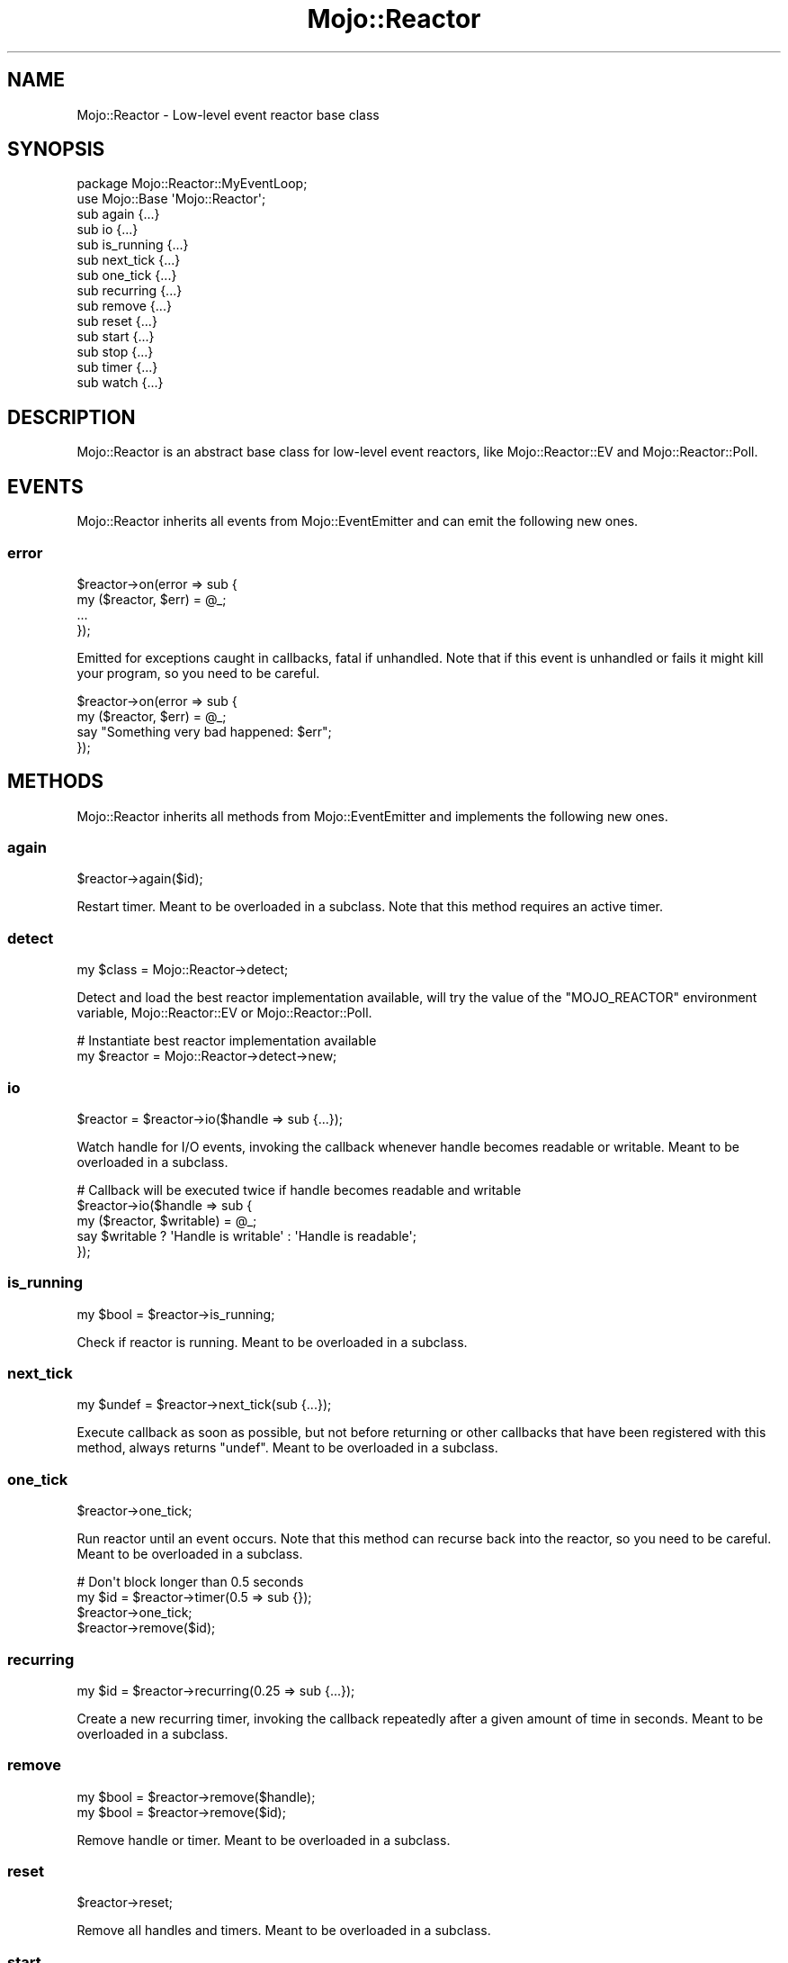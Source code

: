 .\" Automatically generated by Pod::Man 4.09 (Pod::Simple 3.35)
.\"
.\" Standard preamble:
.\" ========================================================================
.de Sp \" Vertical space (when we can't use .PP)
.if t .sp .5v
.if n .sp
..
.de Vb \" Begin verbatim text
.ft CW
.nf
.ne \\$1
..
.de Ve \" End verbatim text
.ft R
.fi
..
.\" Set up some character translations and predefined strings.  \*(-- will
.\" give an unbreakable dash, \*(PI will give pi, \*(L" will give a left
.\" double quote, and \*(R" will give a right double quote.  \*(C+ will
.\" give a nicer C++.  Capital omega is used to do unbreakable dashes and
.\" therefore won't be available.  \*(C` and \*(C' expand to `' in nroff,
.\" nothing in troff, for use with C<>.
.tr \(*W-
.ds C+ C\v'-.1v'\h'-1p'\s-2+\h'-1p'+\s0\v'.1v'\h'-1p'
.ie n \{\
.    ds -- \(*W-
.    ds PI pi
.    if (\n(.H=4u)&(1m=24u) .ds -- \(*W\h'-12u'\(*W\h'-12u'-\" diablo 10 pitch
.    if (\n(.H=4u)&(1m=20u) .ds -- \(*W\h'-12u'\(*W\h'-8u'-\"  diablo 12 pitch
.    ds L" ""
.    ds R" ""
.    ds C` ""
.    ds C' ""
'br\}
.el\{\
.    ds -- \|\(em\|
.    ds PI \(*p
.    ds L" ``
.    ds R" ''
.    ds C`
.    ds C'
'br\}
.\"
.\" Escape single quotes in literal strings from groff's Unicode transform.
.ie \n(.g .ds Aq \(aq
.el       .ds Aq '
.\"
.\" If the F register is >0, we'll generate index entries on stderr for
.\" titles (.TH), headers (.SH), subsections (.SS), items (.Ip), and index
.\" entries marked with X<> in POD.  Of course, you'll have to process the
.\" output yourself in some meaningful fashion.
.\"
.\" Avoid warning from groff about undefined register 'F'.
.de IX
..
.if !\nF .nr F 0
.if \nF>0 \{\
.    de IX
.    tm Index:\\$1\t\\n%\t"\\$2"
..
.    if !\nF==2 \{\
.        nr % 0
.        nr F 2
.    \}
.\}
.\" ========================================================================
.\"
.IX Title "Mojo::Reactor 3"
.TH Mojo::Reactor 3 "2017-09-02" "perl v5.26.1" "User Contributed Perl Documentation"
.\" For nroff, turn off justification.  Always turn off hyphenation; it makes
.\" way too many mistakes in technical documents.
.if n .ad l
.nh
.SH "NAME"
Mojo::Reactor \- Low\-level event reactor base class
.SH "SYNOPSIS"
.IX Header "SYNOPSIS"
.Vb 2
\&  package Mojo::Reactor::MyEventLoop;
\&  use Mojo::Base \*(AqMojo::Reactor\*(Aq;
\&
\&  sub again      {...}
\&  sub io         {...}
\&  sub is_running {...}
\&  sub next_tick  {...}
\&  sub one_tick   {...}
\&  sub recurring  {...}
\&  sub remove     {...}
\&  sub reset      {...}
\&  sub start      {...}
\&  sub stop       {...}
\&  sub timer      {...}
\&  sub watch      {...}
.Ve
.SH "DESCRIPTION"
.IX Header "DESCRIPTION"
Mojo::Reactor is an abstract base class for low-level event reactors, like
Mojo::Reactor::EV and Mojo::Reactor::Poll.
.SH "EVENTS"
.IX Header "EVENTS"
Mojo::Reactor inherits all events from Mojo::EventEmitter and can emit
the following new ones.
.SS "error"
.IX Subsection "error"
.Vb 4
\&  $reactor\->on(error => sub {
\&    my ($reactor, $err) = @_;
\&    ...
\&  });
.Ve
.PP
Emitted for exceptions caught in callbacks, fatal if unhandled. Note that if
this event is unhandled or fails it might kill your program, so you need to be
careful.
.PP
.Vb 4
\&  $reactor\->on(error => sub {
\&    my ($reactor, $err) = @_;
\&    say "Something very bad happened: $err";
\&  });
.Ve
.SH "METHODS"
.IX Header "METHODS"
Mojo::Reactor inherits all methods from Mojo::EventEmitter and implements
the following new ones.
.SS "again"
.IX Subsection "again"
.Vb 1
\&  $reactor\->again($id);
.Ve
.PP
Restart timer. Meant to be overloaded in a subclass. Note that this method
requires an active timer.
.SS "detect"
.IX Subsection "detect"
.Vb 1
\&  my $class = Mojo::Reactor\->detect;
.Ve
.PP
Detect and load the best reactor implementation available, will try the value
of the \f(CW\*(C`MOJO_REACTOR\*(C'\fR environment variable, Mojo::Reactor::EV or
Mojo::Reactor::Poll.
.PP
.Vb 2
\&  # Instantiate best reactor implementation available
\&  my $reactor = Mojo::Reactor\->detect\->new;
.Ve
.SS "io"
.IX Subsection "io"
.Vb 1
\&  $reactor = $reactor\->io($handle => sub {...});
.Ve
.PP
Watch handle for I/O events, invoking the callback whenever handle becomes
readable or writable. Meant to be overloaded in a subclass.
.PP
.Vb 5
\&  # Callback will be executed twice if handle becomes readable and writable
\&  $reactor\->io($handle => sub {
\&    my ($reactor, $writable) = @_;
\&    say $writable ? \*(AqHandle is writable\*(Aq : \*(AqHandle is readable\*(Aq;
\&  });
.Ve
.SS "is_running"
.IX Subsection "is_running"
.Vb 1
\&  my $bool = $reactor\->is_running;
.Ve
.PP
Check if reactor is running. Meant to be overloaded in a subclass.
.SS "next_tick"
.IX Subsection "next_tick"
.Vb 1
\&  my $undef = $reactor\->next_tick(sub {...});
.Ve
.PP
Execute callback as soon as possible, but not before returning or other
callbacks that have been registered with this method, always returns \f(CW\*(C`undef\*(C'\fR.
Meant to be overloaded in a subclass.
.SS "one_tick"
.IX Subsection "one_tick"
.Vb 1
\&  $reactor\->one_tick;
.Ve
.PP
Run reactor until an event occurs. Note that this method can recurse back into
the reactor, so you need to be careful. Meant to be overloaded in a subclass.
.PP
.Vb 4
\&  # Don\*(Aqt block longer than 0.5 seconds
\&  my $id = $reactor\->timer(0.5 => sub {});
\&  $reactor\->one_tick;
\&  $reactor\->remove($id);
.Ve
.SS "recurring"
.IX Subsection "recurring"
.Vb 1
\&  my $id = $reactor\->recurring(0.25 => sub {...});
.Ve
.PP
Create a new recurring timer, invoking the callback repeatedly after a given
amount of time in seconds. Meant to be overloaded in a subclass.
.SS "remove"
.IX Subsection "remove"
.Vb 2
\&  my $bool = $reactor\->remove($handle);
\&  my $bool = $reactor\->remove($id);
.Ve
.PP
Remove handle or timer. Meant to be overloaded in a subclass.
.SS "reset"
.IX Subsection "reset"
.Vb 1
\&  $reactor\->reset;
.Ve
.PP
Remove all handles and timers. Meant to be overloaded in a subclass.
.SS "start"
.IX Subsection "start"
.Vb 1
\&  $reactor\->start;
.Ve
.PP
Start watching for I/O and timer events, this will block until \*(L"stop\*(R" is
called. Note that some reactors stop automatically if there are no events being
watched anymore. Meant to be overloaded in a subclass.
.PP
.Vb 2
\&  # Start reactor only if it is not running already
\&  $reactor\->start unless $reactor\->is_running;
.Ve
.SS "stop"
.IX Subsection "stop"
.Vb 1
\&  $reactor\->stop;
.Ve
.PP
Stop watching for I/O and timer events. Meant to be overloaded in a subclass.
.SS "timer"
.IX Subsection "timer"
.Vb 1
\&  my $id = $reactor\->timer(0.5 => sub {...});
.Ve
.PP
Create a new timer, invoking the callback after a given amount of time in
seconds. Meant to be overloaded in a subclass.
.SS "watch"
.IX Subsection "watch"
.Vb 1
\&  $reactor = $reactor\->watch($handle, $readable, $writable);
.Ve
.PP
Change I/O events to watch handle for with true and false values. Meant to be
overloaded in a subclass. Note that this method requires an active I/O watcher.
.PP
.Vb 2
\&  # Watch only for readable events
\&  $reactor\->watch($handle, 1, 0);
\&
\&  # Watch only for writable events
\&  $reactor\->watch($handle, 0, 1);
\&
\&  # Watch for readable and writable events
\&  $reactor\->watch($handle, 1, 1);
\&
\&  # Pause watching for events
\&  $reactor\->watch($handle, 0, 0);
.Ve
.SH "SEE ALSO"
.IX Header "SEE ALSO"
Mojolicious, Mojolicious::Guides, <http://mojolicious.org>.
